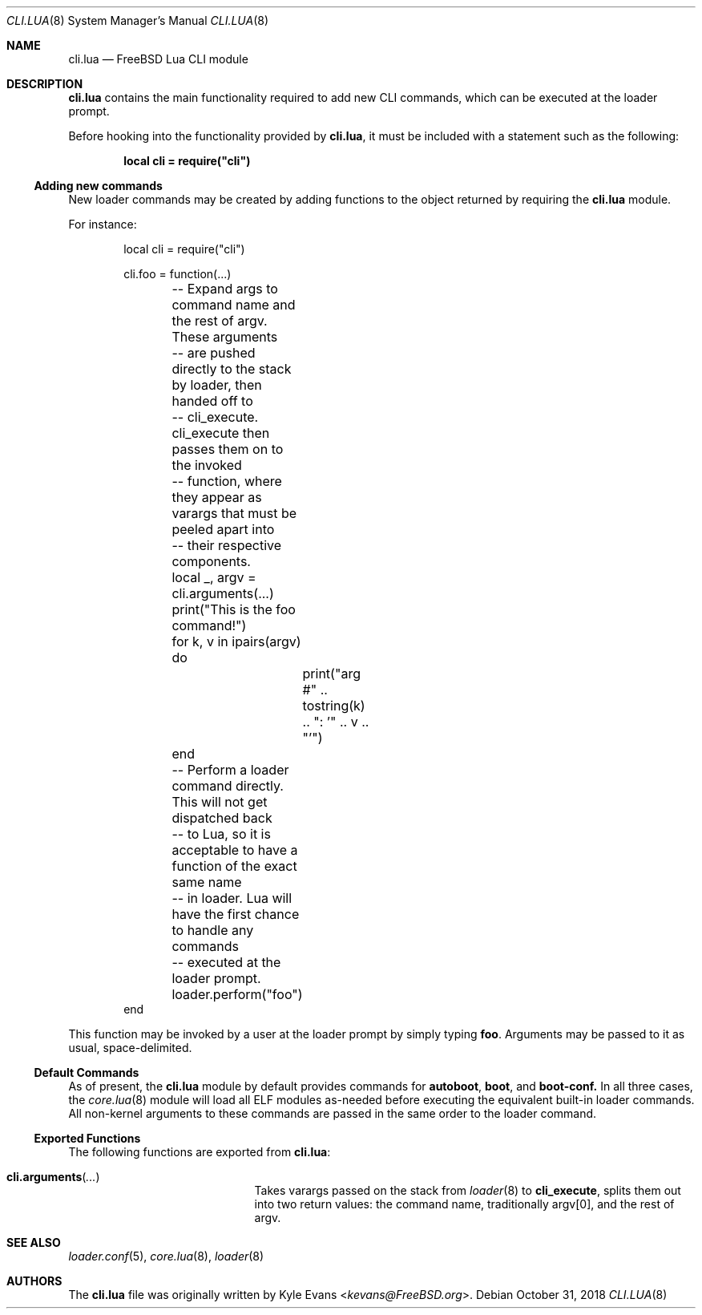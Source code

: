 .\"
.\" SPDX-License-Identifier: BSD-2-Clause-FreeBSD
.\"
.\" Copyright (c) 2018 Kyle Evans <kevans@FreeBSD.org>
.\"
.\" Redistribution and use in source and binary forms, with or without
.\" modification, are permitted provided that the following conditions
.\" are met:
.\" 1. Redistributions of source code must retain the above copyright
.\"    notice, this list of conditions and the following disclaimer.
.\" 2. Redistributions in binary form must reproduce the above copyright
.\"    notice, this list of conditions and the following disclaimer in the
.\"    documentation and/or other materials provided with the distribution.
.\"
.\" THIS SOFTWARE IS PROVIDED BY THE AUTHOR AND CONTRIBUTORS ``AS IS'' AND
.\" ANY EXPRESS OR IMPLIED WARRANTIES, INCLUDING, BUT NOT LIMITED TO, THE
.\" IMPLIED WARRANTIES OF MERCHANTABILITY AND FITNESS FOR A PARTICULAR PURPOSE
.\" ARE DISCLAIMED.  IN NO EVENT SHALL THE AUTHOR OR CONTRIBUTORS BE LIABLE
.\" FOR ANY DIRECT, INDIRECT, INCIDENTAL, SPECIAL, EXEMPLARY, OR CONSEQUENTIAL
.\" DAMAGES (INCLUDING, BUT NOT LIMITED TO, PROCUREMENT OF SUBSTITUTE GOODS
.\" OR SERVICES; LOSS OF USE, DATA, OR PROFITS; OR BUSINESS INTERRUPTION)
.\" HOWEVER CAUSED AND ON ANY THEORY OF LIABILITY, WHETHER IN CONTRACT, STRICT
.\" LIABILITY, OR TORT (INCLUDING NEGLIGENCE OR OTHERWISE) ARISING IN ANY WAY
.\" OUT OF THE USE OF THIS SOFTWARE, EVEN IF ADVISED OF THE POSSIBILITY OF
.\" SUCH DAMAGE.
.\"
.\" $FreeBSD: releng/12.0/stand/lua/cli.lua.8 340244 2018-11-08 03:25:18Z kevans $
.\"
.Dd October 31, 2018
.Dt CLI.LUA 8
.Os
.Sh NAME
.Nm cli.lua
.Nd FreeBSD Lua CLI module
.Sh DESCRIPTION
.Nm
contains the main functionality required to add new CLI commands, which can be
executed at the loader prompt.
.Pp
Before hooking into the functionality provided by
.Nm ,
it must be included with a statement such as the following:
.Pp
.Dl local cli = require("cli")
.Ss Adding new commands
New loader commands may be created by adding functions to the object returned by
requiring the
.Nm
module.
.Pp
For instance:
.Pp
.Bd -literal -offset indent -compact
local cli = require("cli")

cli.foo = function(...)
	-- Expand args to command name and the rest of argv.  These arguments
	-- are pushed directly to the stack by loader, then handed off to
	-- cli_execute.  cli_execute then passes them on to the invoked
	-- function, where they appear as varargs that must be peeled apart into
	-- their respective components.
	local _, argv = cli.arguments(...)

	print("This is the foo command!")
	for k, v in ipairs(argv) do
		print("arg #" .. tostring(k) .. ": '" .. v .. "'")
	end
	-- Perform a loader command directly.  This will not get dispatched back
	-- to Lua, so it is acceptable to have a function of the exact same name
	-- in loader.  Lua will have the first chance to handle any commands
	-- executed at the loader prompt.
	loader.perform("foo")
end
.Ed
.Pp
This function may be invoked by a user at the loader prompt by simply typing
.Ic foo .
Arguments may be passed to it as usual, space-delimited.
.Ss Default Commands
As of present, the
.Nm
module by default provides commands for
.Ic autoboot ,
.Ic boot ,
and
.Ic boot-conf.
In all three cases, the
.Xr core.lua 8
module will load all ELF modules as-needed before executing the equivalent
built-in loader commands.
All non-kernel arguments to these commands are passed in the same order to the
loader command.
.Ss Exported Functions
The following functions are exported from
.Nm :
.Bl -tag -width cli.arguments -offset indent
.It Fn cli.arguments ...
Takes varargs passed on the stack from
.Xr loader 8
to
.Ic cli_execute ,
splits them out into two return values: the command name, traditionally argv[0],
and the rest of argv.
.El
.Sh SEE ALSO
.Xr loader.conf 5 ,
.Xr core.lua 8 ,
.Xr loader 8
.Sh AUTHORS
The
.Nm
file was originally written by
.An Kyle Evans Aq Mt kevans@FreeBSD.org .
